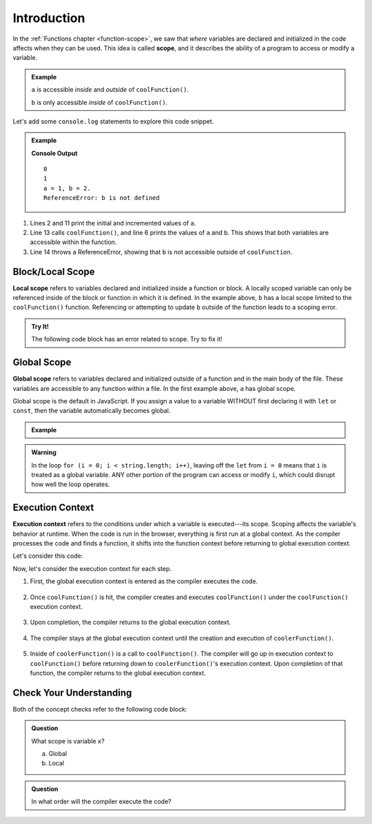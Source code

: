 Introduction
============

.. index:: ! scope

In the :ref:`Functions chapter <function-scope>`, we saw that *where* variables
are declared and initialized in the code affects when they can be used. This
idea is called **scope**, and it describes the ability of a program to access
or modify a variable.

.. admonition:: Example

   .. sourcecode:: js
      :linenos:

      let a = 0;

      function coolFunction() {
         let b = 2;
         return a + b;
      }

   ``a`` is accessible *inside* and *outside* of ``coolFunction()``.

   ``b`` is only accessible *inside* of ``coolFunction()``.

Let's add some ``console.log`` statements to explore this code snippet.

.. admonition:: Example

   .. sourcecode:: JavaScript
      :linenos:

      let a = 0;
      console.log(a);

      function coolFunction() {
         let b = 2;
         console.log(`a = ${a}, b = ${b}.`);
         return a + b;
      }

      a += 1;
      console.log(a);

      coolFunction();
      console.log(b);

   **Console Output**

   ::

      0
      1
      a = 1, b = 2.
      ReferenceError: b is not defined

#. Lines 2 and 11 print the initial and incremented values of ``a``.
#. Line 13 calls ``coolFunction()``, and line 6 prints the values of ``a`` and
   ``b``. This shows that both variables are accessible within the function.
#. Line 14 throws a ReferenceError, showing that ``b`` is not accessible
   outside of ``coolFunction``.

Block/Local Scope
-----------------

.. index:: ! local scope

**Local scope** refers to variables declared and initialized inside a function
or block. A locally scoped variable can only be referenced inside of the block or
function in which it is defined. In the example above, ``b`` has a local scope
limited to the ``coolFunction()`` function. Referencing or attempting to update 
``b`` outside of the function leads to a scoping error.

.. admonition:: Try It!

   The following code block has an error related to scope.
   Try to fix it!

   .. replit:: js
      :slug: ScopeError
      :linenos:

      function myFunction() {
         let i = 10;
         return 10 + i;
      }

      console.log(i);

Global Scope
------------

.. index:: ! global scope

**Global scope** refers to variables declared and initialized outside of a
function and in the main body of the file. These variables are accessible to
any function within a file. In the first example above, ``a`` has global scope.

Global scope is the default in JavaScript. If you assign a value to a variable
WITHOUT first declaring it with ``let`` or ``const``, then the variable
automatically becomes global.

.. admonition:: Example

   .. sourcecode:: JavaScript
      :linenos:

      // Code here CAN use newVariable.

      function coolFunction() {
         newVariable = 5;
         return newVariable;
      }

      // Code here CAN use newVariable.

.. admonition:: Warning

   In the loop ``for (i = 0; i < string.length; i++)``, leaving off the
   ``let`` from ``i = 0`` means that ``i`` is treated as a global variable.
   ANY other portion of the program can access or modify ``i``, which could
   disrupt how well the loop operates.

Execution Context
-----------------

.. index:: ! execution context

**Execution context** refers to the conditions under which a variable is
executed---its scope. Scoping affects the variable's behavior at runtime.
When the code is run in the browser, everything is first run at a global
context. As the compiler processes the code and finds a function, it shifts
into the function context before returning to global execution context.

Let's consider this code:

.. sourcecode:: js
   :linenos:

   let a = 0;

   function coolFunction() {
      let b = 0;
      return a + b;
   }

   function coolerFunction() {
      let c = 0;
      c = coolFunction();
      return c;
   }

Now, let's consider the execution context for each step.

#. First, the global execution context is entered as the compiler executes the
   code.

   .. figure:: figures/globalexecutioncontext.png
      :alt: Figure showing global execution context at the bottom of the stack.

#. Once ``coolFunction()`` is hit, the compiler creates and executes
   ``coolFunction()`` under the ``coolFunction()`` execution context.

   .. figure:: figures/coolFunction.png
      :alt: Figure showing coolFunction on top of global execution context.

#. Upon completion, the compiler returns to the global execution context.

   .. figure:: figures/globalexecutioncontext.png
      :alt: Figure showing global execution context at the bottom of the stack.

#. The compiler stays at the global execution context until the creation and
   execution of ``coolerFunction()``.

   .. figure:: figures/coolerFunction.png
      :alt: Figure showing coolerFunction on top of the global execution context.

#. Inside of ``coolerFunction()`` is a call to ``coolFunction()``. The compiler
   will go up in execution context to ``coolFunction()`` before returning down
   to ``coolerFunction()``'s execution context. Upon completion of that
   function, the compiler returns to the global execution context.

   .. figure:: figures/coolandcoolerFunction.png
      :alt: Figure showing coolFunction on top of coolerFunction on top of the global execution context.

   .. figure:: figures/coolerFunction.png
      :alt: Figure showing coolerFunction on top of the global execution context.

   .. figure:: figures/globalexecutioncontext.png
      :alt: Figure showing global execution context at the bottom of the stack.


Check Your Understanding
------------------------

Both of the concept checks refer to the following code block:

.. sourcecode:: js
   :linenos:

   function myFunction(n) {
      let a = 100;
      return a + n;
   }

   let x = 0;

   x = myFunction(x);

.. admonition:: Question

   What scope is variable ``x``?

   a. Global
   b. Local

.. admonition:: Question

   In what order will the compiler execute the code?
